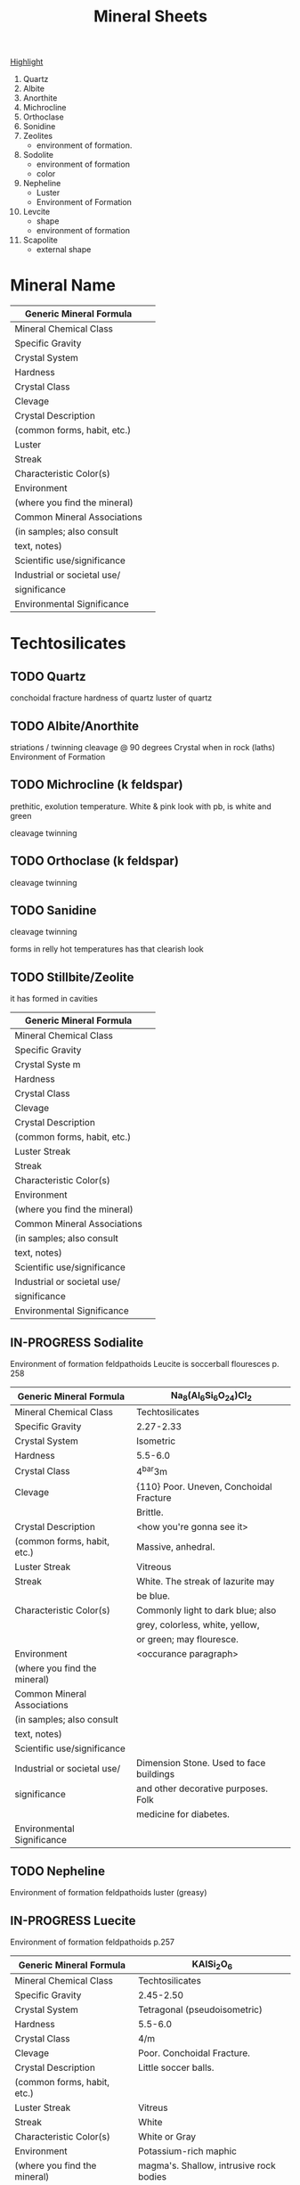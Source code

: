 #+TITLE: Mineral Sheets


# 1) Photos of best mineral ever.
# 2) Mineral in a rock.


# Highlight the important features
# of each rock. Between 1 and four
# things that are characteristic
# and helpful of things that are
# used to idenfity the mineral.


_Highlight_
1) Quartz
2) Albite
3) Anorthite
4) Michrocline
5) Orthoclase
6) Sonidine
7) Zeolites
   - environment of formation.
8) Sodolite
   - environment of formation
   - color
9) Nepheline
   - Luster
   - Environment of Formation
10) Levcite
    - shape
    - environment of formation
11) Scapolite
    - external shape

* Mineral Name
|------------------------------+---|
| Generic Mineral Formula      |   |
|------------------------------+---|
| Mineral Chemical Class       |   |
|------------------------------+---|
| Specific Gravity             |   |
|------------------------------+---|
| Crystal System               |   |
|------------------------------+---|
| Hardness                     |   |
|------------------------------+---|
| Crystal Class                |   |
|------------------------------+---|
| Clevage                      |   |
|------------------------------+---|
| Crystal Description          |   |
| (common forms, habit, etc.)  |   |
|------------------------------+---|
| Luster                       |   |
|------------------------------+---|
| Streak                       |   |
|------------------------------+---|
| Characteristic Color(s)      |   |
|------------------------------+---|
| Environment                  |   |
| (where you find the mineral) |   |
|------------------------------+---|
| Common Mineral Associations  |   |
| (in samples; also consult    |   |
| text, notes)                 |   |
|------------------------------+---|
| Scientific use/significance  |   |
|------------------------------+---|
| Industrial or societal use/  |   |
| significance                 |   |
|------------------------------+---|
| Environmental Significance   |   |
|------------------------------+---|




* Techtosilicates
** TODO Quartz
conchoidal fracture
hardness of quartz
luster of quartz
** TODO Albite/Anorthite
striations / twinning
cleavage @ 90 degrees
Crystal when in rock (laths)
Environment of Formation
** TODO Michrocline (k feldspar)
prethitic, exolution temperature. White & pink look
with pb, is white and green

cleavage
twinning
** TODO Orthoclase (k feldspar)
cleavage
twinning
** TODO Sanidine
cleavage
twinning

forms in relly hot temperatures
has that clearish look
** TODO Stillbite/Zeolite
it has formed in cavities
|------------------------------+---|
| Generic Mineral Formula      |   |
|------------------------------+---|
| Mineral Chemical Class       |   |
|------------------------------+---|
| Specific Gravity             |   |
|------------------------------+---|
| Crystal Syste m              |   |
|------------------------------+---|
| Hardness                     |   |
|------------------------------+---|
| Crystal Class                |   |
|------------------------------+---|
| Clevage                      |   |
|------------------------------+---|
| Crystal Description          |   |
| (common forms, habit, etc.)  |   |
|------------------------------+---|
| Luster Streak                |   |
|------------------------------+---|
| Streak                       |   |
|------------------------------+---|
| Characteristic Color(s)      |   |
|------------------------------+---|
| Environment                  |   |
| (where you find the mineral) |   |
|------------------------------+---|
| Common Mineral Associations  |   |
| (in samples; also consult    |   |
| text, notes)                 |   |
|------------------------------+---|
| Scientific use/significance  |   |
|------------------------------+---|
| Industrial or societal use/  |   |
| significance                 |   |
|------------------------------+---|
| Environmental Significance   |   |
|------------------------------+---|
** IN-PROGRESS Sodialite
Environment of formation feldpathoids
Leucite is soccerball
flouresces
 p. 258
|------------------------------+-----------------------------------------|
| Generic Mineral Formula      | Na_{8}(Al_{6}Si_{6}O_{24})Cl_{2}        |
|------------------------------+-----------------------------------------|
| Mineral Chemical Class       | Techtosilicates                         |
|------------------------------+-----------------------------------------|
| Specific Gravity             | 2.27-2.33                               |
|------------------------------+-----------------------------------------|
| Crystal System               | Isometric                               |
|------------------------------+-----------------------------------------|
| Hardness                     | 5.5-6.0                                 |
|------------------------------+-----------------------------------------|
| Crystal Class                | 4^{bar}3m                               |
|------------------------------+-----------------------------------------|
| Clevage                      | {110} Poor. Uneven, Conchoidal Fracture |
|                              | Brittle.                                |
|------------------------------+-----------------------------------------|
| Crystal Description          | <how you're gonna see it>               |
| (common forms, habit, etc.)  | Massive, anhedral.                      |
|------------------------------+-----------------------------------------|
| Luster Streak                | Vitreous                                |
|------------------------------+-----------------------------------------|
| Streak                       | White. The streak of lazurite may       |
|                              | be blue.                                |
|------------------------------+-----------------------------------------|
| Characteristic Color(s)      | Commonly light to dark blue; also       |
|                              | grey, colorless, white, yellow,         |
|                              | or green; may flouresce.                |
|------------------------------+-----------------------------------------|
| Environment                  | <occurance paragraph>                   |
| (where you find the mineral) |                                         |
|------------------------------+-----------------------------------------|
| Common Mineral Associations  |                                         |
| (in samples; also consult    |                                         |
| text, notes)                 |                                         |
|------------------------------+-----------------------------------------|
| Scientific use/significance  |                                         |
|------------------------------+-----------------------------------------|
| Industrial or societal use/  | Dimension Stone. Used to face buildings |
| significance                 | and other decorative purposes. Folk     |
|                              | medicine for diabetes.                  |
|------------------------------+-----------------------------------------|
| Environmental Significance   |                                         |
|------------------------------+-----------------------------------------|
** TODO Nepheline
Environment of formation feldpathoids
luster (greasy)
** IN-PROGRESS Luecite
Environment of formation feldpathoids
 p.257
|------------------------------+-----------------------------------------|
| Generic Mineral Formula      | KAISi_{2}O_{6}                          |
|------------------------------+-----------------------------------------|
| Mineral Chemical Class       | Techtosilicates                         |
|------------------------------+-----------------------------------------|
| Specific Gravity             | 2.45-2.50                               |
|------------------------------+-----------------------------------------|
| Crystal System               | Tetragonal (pseudoisometric)            |
|------------------------------+-----------------------------------------|
| Hardness                     | 5.5-6.0                                 |
|------------------------------+-----------------------------------------|
| Crystal Class                | 4/m                                     |
|------------------------------+-----------------------------------------|
| Clevage                      | Poor. Conchoidal Fracture.              |
|------------------------------+-----------------------------------------|
| Crystal Description          | Little soccer balls.                    |
| (common forms, habit, etc.)  |                                         |
|------------------------------+-----------------------------------------|
| Luster Streak                | Vitreus                                 |
|------------------------------+-----------------------------------------|
| Streak                       | White                                   |
|------------------------------+-----------------------------------------|
| Characteristic Color(s)      | White or Gray                           |
|------------------------------+-----------------------------------------|
| Environment                  | Potassium-rich maphic                   |
| (where you find the mineral) | magma's. Shallow, intrusive rock bodies |
|                              | associated with plagioclase, nepheline  |
|------------------------------+-----------------------------------------|
| Common Mineral Associations  |                                         |
| (in samples; also consult    |                                         |
| text, notes)                 |                                         |
|------------------------------+-----------------------------------------|
| Scientific use/significance  |                                         |
|------------------------------+-----------------------------------------|
| Industrial or societal use/  | Dental.                                 |
| significance                 |                                         |
|------------------------------+-----------------------------------------|
| Environmental Significance   |                                         |
|------------------------------+-----------------------------------------|

** IN-PROGRESS Scapolite
Shape & color. White, long rectangular prisms
|------------------------------+-----------------------------------|
| Generic Mineral Formula      | Na_{4}Al_{3}Si_{9}O_{24}Cl        |
|------------------------------+-----------------------------------|
| Mineral Chemical Class       | Techtosilicates                   |
|------------------------------+-----------------------------------|
| Specific Gravity             | 2.50-2.78                         |
|------------------------------+-----------------------------------|
| Crystal System               | Tetragonal                        |
|------------------------------+-----------------------------------|
| Hardness                     | 5-6                               |
|------------------------------+-----------------------------------|
| Crystal Class                | 4/m                               |
|------------------------------+-----------------------------------|
| Clevage                      | Good. Parallel to faces {110}     |
|                              | intersect @ 90 degrees            |
|------------------------------+-----------------------------------|
| Crystal Description          |       vd                          |
| (common forms, habit, etc.)  |                                   |
|------------------------------+-----------------------------------|
| Luster                       | Vitreus                           |
|------------------------------+-----------------------------------|
| Streak                       | White                             |
|------------------------------+-----------------------------------|
| Characteristic Color(s)      | White, Grey, or Green. Flouresces |
|                              | to orange/bright yellow           |
|------------------------------+-----------------------------------|
| Environment                  |                                   |
| (where you find the mineral) |                                   |
|------------------------------+-----------------------------------|
| Common Mineral Associations  |                                   |
| (in samples; also consult    |                                   |
| text, notes)                 |                                   |
|------------------------------+-----------------------------------|
| Scientific use/significance  |                                   |
|------------------------------+-----------------------------------|
| Industrial or societal use/  |                                   |
| significance                 |                                   |
|------------------------------+-----------------------------------|
| Environmental Significance   |                                   |
|------------------------------+-----------------------------------|

* 
